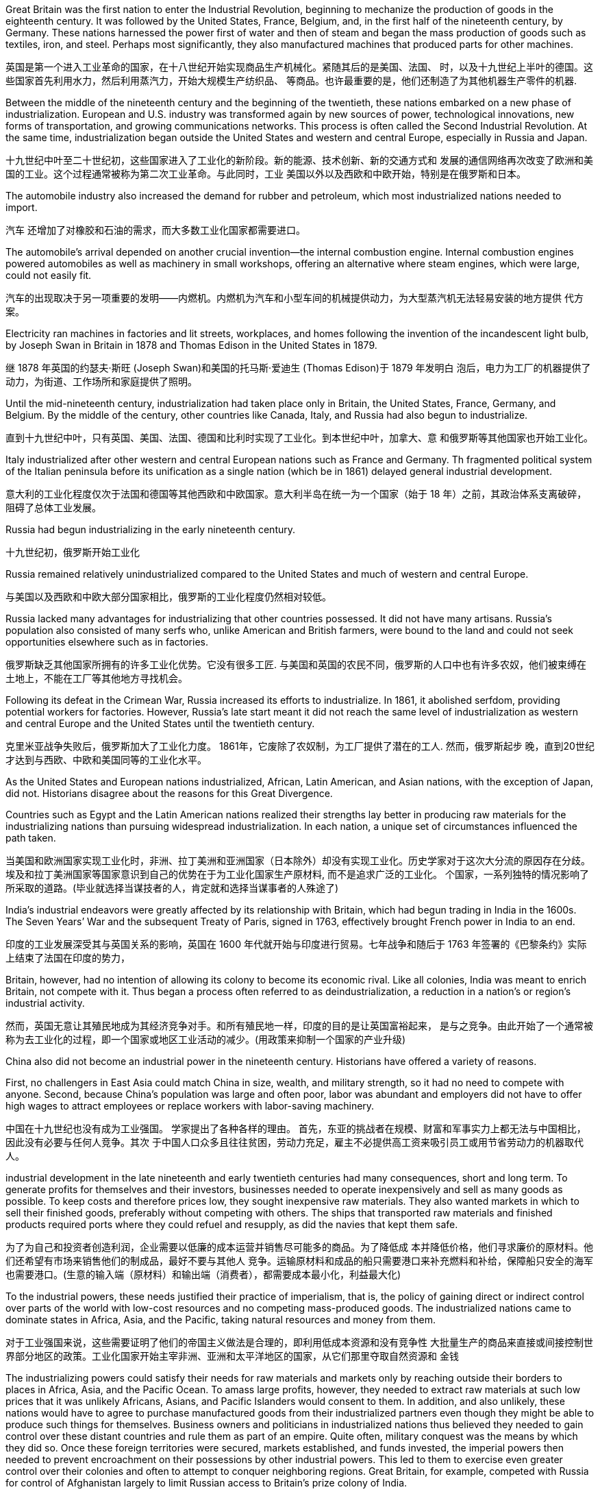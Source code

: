 


Great Britain was the first nation to enter the Industrial Revolution, beginning to mechanize the production of goods in the eighteenth century. It was followed by the United States, France, Belgium, and, in the first half of the nineteenth century, by Germany. These nations harnessed the power first of water and then of steam and began the mass production of goods such as textiles, iron, and steel. Perhaps most significantly, they also manufactured machines that produced parts for other machines.

英国是第一个进入工业革命的国家，在十八世纪开始实现商品生产机械化。紧随其后的是美国、法国、 时，以及十九世纪上半叶的德国。这些国家首先利用水力，然后利用蒸汽力，开始大规模生产纺织品、 等商品。也许最重要的是，他们还制造了为其他机器生产零件的机器.

Between the middle of the nineteenth century and the beginning of the twentieth, these nations embarked on a new phase of industrialization. European and U.S. industry was transformed again by new sources of power, technological innovations, new forms of transportation, and growing communications networks. This process is often called the Second Industrial Revolution. At the same time, industrialization began outside the United States and western and central Europe, especially in Russia and Japan.

十九世纪中叶至二十世纪初，这些国家进入了工业化的新阶段。新的能源、技术创新、新的交通方式和 发展的通信网络再次改变了欧洲和美国的工业。这个过程通常被称为第二次工业革命。与此同时，工业 美国以外以及西欧和中欧开始，特别是在俄罗斯和日本。

The automobile industry also increased the demand for rubber and petroleum, which most industrialized nations needed to import.

汽车 还增加了对橡胶和石油的需求，而大多数工业化国家都需要进口。

The automobile’s arrival depended on another crucial invention—the internal combustion engine. Internal combustion engines powered automobiles as well as machinery in small workshops, offering an alternative where steam engines, which were large, could not easily fit.

汽车的出现取决于另一项重要的发明——内燃机。内燃机为汽车和小型车间的机械提供动力，为大型蒸汽机无法轻易安装的地方提供 代方案。

Electricity ran machines in factories and lit streets, workplaces, and homes following the invention of the incandescent light bulb, by Joseph Swan in Britain in 1878 and Thomas Edison in the United States in 1879.

继 1878 年英国的约瑟夫·斯旺 (Joseph Swan)和美国的托马斯·爱迪生 (Thomas Edison)于 1879 年发明白 泡后，电力为工厂的机器提供了动力，为街道、工作场所和家庭提供了照明。

Until the mid-nineteenth century, industrialization had taken place only in Britain, the United States, France, Germany, and Belgium. By the middle of the century, other countries like Canada, Italy, and Russia had also begun to industrialize.

直到十九世纪中叶，只有英国、美国、法国、德国和比利时实现了工业化。到本世纪中叶，加拿大、意 和俄罗斯等其他国家也开始工业化。

Italy industrialized after other western and central European nations such as France and Germany. Th fragmented political system of the Italian peninsula before its unification as a single nation (which be in 1861) delayed general industrial development.

意大利的工业化程度仅次于法国和德国等其他西欧和中欧国家。意大利半岛在统一为一个国家（始于 18 年）之前，其政治体系支离破碎，阻碍了总体工业发展。

Russia had begun industrializing in the early nineteenth century.

十九世纪初，俄罗斯开始工业化

Russia remained relatively unindustrialized compared to the United States and much of western and central Europe.

与美国以及西欧和中欧大部分国家相比，俄罗斯的工业化程度仍然相对较低。

Russia lacked many advantages for industrializing that other countries possessed. It did not have many artisans. Russia’s population also consisted of many serfs who, unlike American and British farmers, were bound to the land and could not seek opportunities elsewhere such as in factories.

俄罗斯缺乏其他国家所拥有的许多工业化优势。它没有很多工匠. 与美国和英国的农民不同，俄罗斯的人口中也有许多农奴，他们被束缚在土地上，不能在工厂等其他地方寻找机会。

Following its defeat in the Crimean War, Russia increased its efforts to industrialize. In 1861, it abolished serfdom, providing potential workers for factories. However, Russia’s late start meant it did not reach the same level of industrialization as western and central Europe and the United States until the twentieth century.

克里米亚战争失败后，俄罗斯加大了工业化力度。 1861年，它废除了农奴制，为工厂提供了潜在的工人. 然而，俄罗斯起步 晚，直到20世纪才达到与西欧、中欧和美国同等的工业化水平。

As the United States and European nations industrialized, African, Latin American, and Asian nations, with the exception of Japan, did not. Historians disagree about the reasons for this Great Divergence.

Countries such as Egypt and the Latin American nations realized their strengths lay better in producing raw materials for the industrializing nations than pursuing widespread industrialization. In each nation, a unique set of circumstances influenced the path taken.

当美国和欧洲国家实现工业化时，非洲、拉丁美洲和亚洲国家（日本除外）却没有实现工业化。历史学家对于这次大分流的原因存在分歧。埃及和拉丁美洲国家等国家意识到自己的优势在于为工业化国家生产原材料, 而不是追求广泛的工业化。 个国家，一系列独特的情况影响了所采取的道路。(毕业就选择当谋技者的人，肯定就和选择当谋事者的人殊途了)

India’s industrial endeavors were greatly affected by its relationship with Britain, which had begun trading in India in the 1600s. The Seven Years’ War and the subsequent Treaty of Paris, signed in 1763, effectively brought French power in India to an end.

印度的工业发展深受其与英国关系的影响，英国在 1600 年代就开始与印度进行贸易。七年战争和随后于 1763 年签署的《巴黎条约》实际上结束了法国在印度的势力，

Britain, however, had no intention of allowing its colony to become its economic rival. Like all colonies, India was meant to enrich Britain, not compete with it. Thus began a process often referred to as deindustrialization, a reduction in a nation’s or region’s industrial activity.

然而，英国无意让其殖民地成为其经济竞争对手。和所有殖民地一样，印度的目的是让英国富裕起来， 是与之竞争。由此开始了一个通常被称为去工业化的过程，即一个国家或地区工业活动的减少。(用政策来抑制一个国家的产业升级)

China also did not become an industrial power in the nineteenth century. Historians have offered a variety of reasons.

First, no challengers in East Asia could match China in size, wealth, and military strength, so it had no need to compete with anyone. Second, because China’s population was large and often poor, labor was abundant and employers did not have to offer high wages to attract employees or replace workers with labor-saving machinery.

中国在十九世纪也没有成为工业强国。 学家提出了各种各样的理由。 首先，东亚的挑战者在规模、财富和军事实力上都无法与中国相比，因此没有必要与任何人竞争。其次 于中国人口众多且往往贫困，劳动力充足，雇主不必提供高工资来吸引员工或用节省劳动力的机器取代 人。

industrial development in the late nineteenth and early twentieth centuries had many consequences, short and long term. To generate profits for themselves and their investors, businesses needed to operate inexpensively and sell as many goods as possible. To keep costs and therefore prices low, they sought inexpensive raw materials. They also wanted markets in which to sell their finished goods, preferably without competing with others. The ships that transported raw materials and finished products required ports where they could refuel and resupply, as did the navies that kept them safe.

为了为自己和投资者创造利润，企业需要以低廉的成本运营并销售尽可能多的商品。为了降低成 本并降低价格，他们寻求廉价的原材料。他们还希望有市场来销售他们的制成品，最好不要与其他人 竞争。运输原材料和成品的船只需要港口来补充燃料和补给，保障船只安全的海军也需要港口。(生意的输入端（原材料）和输出端（消费者），都需要成本最小化，利益最大化)

To the industrial powers, these needs justified their practice of imperialism, that is, the policy of gaining direct or indirect control over parts of the world with low-cost resources and no competing mass-produced goods. The industrialized nations came to dominate states in Africa, Asia, and the Pacific, taking natural resources and money from them.

对于工业强国来说，这些需要证明了他们的帝国主义做法是合理的，即利用低成本资源和没有竞争性 大批量生产的商品来直接或间接控制世界部分地区的政策。工业化国家开始主宰非洲、亚洲和太平洋地区的国家，从它们那里夺取自然资源和 金钱

The industrializing powers could satisfy their needs for raw materials and markets only by reaching outside their borders to places in Africa, Asia, and the Pacific Ocean. To amass large profits, however, they needed to extract raw materials at such low prices that it was unlikely Africans, Asians, and Pacific Islanders would consent to them. In addition, and also unlikely, these nations would have to agree to purchase manufactured goods from their industrialized partners even though they might be able to produce such things for themselves. Business owners and politicians in industrialized nations thus believed they needed to gain control over these distant countries and rule them as part of an empire. Quite often, military conquest was the means by which they did so. Once these foreign territories were secured, markets established, and funds invested, the imperial powers then needed to prevent encroachment on their possessions by other industrial powers. This led to them to exercise even greater control over their colonies and often to attempt to conquer neighboring regions. Great Britain, for example, competed with Russia for control of Afghanistan largely to limit Russian access to Britain’s prize colony of India.

工业化强国只有走出国门，进入非洲、亚洲和太平洋地区，才能满足对原材料和市场的需求。然而， 为了积累巨额利润，他们需要以极低的价格开采原材料，以至于非洲、亚洲和太平洋岛民不太可能同 意他们的做法。此外，也是不太可能的，这些国家必须同意从其工业化伙伴那里购买制成品，即使它 们可能能够为自己生产此类产品。因此，工业化国家的企业主和政治家认为，他们需要控制这些遥远 的国家，并将它们作为帝国的一部分进行统治。很多时候，军事征服是他们这样做的手段。一旦这些 外国领土获得安全、市场建立、资金投入，帝国列强就需要防止其他工业强国对其财产的侵犯。这导 致他们对殖民地实行更大的控制，并经常试图征服邻近地区。例如，英国与俄罗斯争夺对阿富汗的控 制权，主要是为了限制俄罗斯进入英国的殖民地印度。

The new colonies were quite different from those that European powers had established in the sixteenth and seventeenth centuries. It was not generally expected that large numbers of Europeans would relocate to Africa or Asia and make permanent homes there, and the colonies were not intended to have quite the same relationship to the home country that earlier “settler colonies” had had. The U.S. treatment of the Philippines and Filipinos was fundamentally different from what North American colonists had experienced from Great Britain, for example. The industrial nations intended to exploit the resources and people of the colonies they established, not settle them.

这些新殖民地与欧洲列强在十六、十七世纪建立的殖民地有很大不同。人们普遍预计，大量欧洲人不 会迁移到非洲或亚洲并在那里永久定居，殖民地也无意与母国建立与早期“定居者殖民地”完全相同的关 系。例如，美国对待菲律宾和菲律宾人的方式与北美殖民者在英国所经历的方式根本不同。工业国家 的目的是开发他们所建立的殖民地的资源和人民，而不是定居在那里。(更加功利化，工具化殖民地)

There were some exceptions. The North African colony of Algeria, which France had taken control of in 1830, was incorporated as part of France in 1848. Many French people and other Europeans immigrated to the coastal regions of Algeria and Tunisia with government encouragement in the nineteenth century. Many Europeans also settled in the British and Dutch colonies in southern Africa. However, this was not the imperial norm.

但也有一些例外。法国于 1830 年控制的北非殖民地阿尔及利亚，于 1848 年并入法国的一部分。十九 世纪，在政府的鼓励下，许多法国人和其他欧洲人移民到阿尔及利亚和突尼斯沿海地区。许多欧洲人 还定居在南部非洲的英国和荷兰殖民地。然而，这并不是帝国的常态。

Malaria was also a significant problem in Britain’s colony of India. It was exacerbated by schemes to dig irrigation canals and clear land for railroads, creating more areas for water to collect in breeding grounds for the mosquitoes that carried the disease. Quinine, which comes from the bark of the cinchona tree, had been used to treat malaria for years, and in the 1840s the British discovered that taking it before exposure could prevent people from ever contracting the disease. Cinchona trees grew only in the Andes, however, and there were not enough to meet the European demand. Attempts to plant cinchona trees elsewhere often failed, but by the 1870s the Dutch were successfully growing them in their colony of Indonesia and producing additional quinine.

疟疾也是英国殖民地印度的一个严重问题。挖掘灌溉渠和清理土地修建铁路的计划加剧了这种情况， 为携带这种疾病的蚊子的繁殖地创造了更多的积水区域。奎宁来自金鸡纳树的树皮，多年来一直被用 来治疗疟疾，1840 年代英国人发现在接触疟疾之前服用奎宁可以防止人们感染这种疾病。然而，金鸡 纳树只生长在安第斯山脉，不足以满足欧洲的需求。在其他地方种植金鸡纳树的尝试常常失败，但到 了 1870 年代，荷兰人在印度尼西亚殖民地成功种植了金鸡纳树，并生产了更多的奎宁

Besides disease, difficult terrain and dense brush also made European exploratory and military missions difficult. Following rivers inland was the easiest means of travel. However, most rivers were too shallow for sailing ships.

除了疾病之外，崎岖的地形和茂密的灌木丛也给欧洲的探索和军事任务带来了困难。沿着内陆河流行 驶是最简单的旅行方式。然而，大多数河流水位太浅，无法航行

In the later nineteenth century, the industrialized nations regarded their colonies as necessary sources of wealth and strength. Some, like Britain and France, had already established colonies a century or more before. Now they focused on tightening their control over these and acquiring more. The United States, Germany, and Japan lacked overseas colonies and now sought to acquire them.

十九世纪后期，工业化国家将其殖民地视为财富和力量的必要来源。英国和法国等一些国家在一个世 纪或更早之前就已经建立了殖民地。现在他们专注于加强对这些的控制并获取更多。美国、德国和日 本缺乏海外殖民地，现在正寻求获得它们。

Africa 非洲

At the beginning of the Second Industrial Revolution, Europeans controlled about 10 percent of the African continent. By the end of the century, they controlled 90 percent, with the largest portions ruled by Britain, France, Belgium, and Germany. Portugal and Spain still claimed colonies acquired in the fourteenth and fifteenth centuries.

第二次工 业革命初期，欧洲人控制了非洲大陆约10%的土地。到本世纪末，他们控制了90%的非洲，其中最大的部分由英国、法国、比利时和德国统治。 葡萄牙和西班牙仍然声称拥有在十四和十五世纪获得的殖民地

image:/img/0047.jpg[,100%]

The “Scramble for Africa” reached its height during the Berlin Conference of 1884–1885 when, without input from Africans, European nations simply allotted different parts of the continent to one another. Some agreements were formal recognitions of existing colonies and territories, while others recognized new claims. Colonization continued throughout the 1880s–1910s.

“争夺非洲”在1884 年至 1885 年柏林会议期间达到顶峰，当时欧洲国家在 没有非洲人参与的情况下，简单地将非洲大陆的不同部分分配给彼此。一些协议是对现有殖民地和领 土的正式承认，而另一些协议则承认新的主张。殖民化在 1880 年代至 1910 年代持续进行。

France 法国

France had been reluctant to claim colonies in Africa. It controlled the island of Gorée off the coast of Senegal and had a few trading posts in the interior. Beyond expanding into the interior of Senegal in the 1850s, however, it did little until the end of the nineteenth century, when the European powers met at the 1878 Congress of Berlin to decide the fate of the defeated Ottoman Empire’s possessions in North Africa. France received Tunisia.

法国一直不愿在非洲宣称拥有殖民地。它控制着塞内加尔海岸附近的戈雷岛，并在内陆拥有一些贸易 站。然而，除了在 1850 年代向塞内加尔内陆扩张之外，它几乎没有采取任何行动，直到 19 世纪末， 欧洲列强在1878 年柏林会议上召开会议，决定战败的奥斯曼帝国在北非领地的命运。法国接收了突尼 斯。

Tunisia had borrowed heavily from European powers to fund development and modernize its army. When it declared bankruptcy in 1869, Britain, France, and Italy established a commission to manage its finances and ensure repayment. At the Congress of Berlin, Italy hoped to gain Tunisia since a number of its citizens now lived there. Britain, however, did not wish Italy to control both sides of the Strait of Sicily, endangering British access to the eastern Mediterranean, but it did want French support for its claims to the Mediterranean island of Cyprus. Germany wished France to focus on North Africa rather than continental Europe, where Germany hoped to increase its own influence. Thus, France was given Tunisia, and Italy received the city of Tripoli in Libya instead.

突尼斯从欧洲大国借了大量资金来资助其军队的发展和现代化。 1869年该公司宣布破产后，英国、法 国和意大利成立了一个委员会来管理其财务并确保还款。在柏林会议上，意大利希望获得突尼斯，因 为现在有一些突尼斯公民居住在那里。然而，英国不希望意大利控制西西里海峡两岸，从而危及英国 进入东地中海的通道，但它确实希望法国支持其对地中海塞浦路斯岛的主权主张。德国希望法国将重 点放在北非而不是欧洲大陆，德国希望在欧洲大陆增加自己的影响力。因此，法国获得了突尼斯，而 意大利则获得了利比亚的黎波里市。

From 1880 to 1900 many parts of West Africa came under French cont.

从 1880 年到 1900 年，西非的许多地区都处于法国的控制之下

Great Britain 大不列颠

South Africa was Britain’s first toehold on the continent. In 1806, Britain took formal control over the Dutch Cape Colony, established by Dutch traders in the seventeenth century.

南非是英国在非洲大陆的第一个立足点。 1806 年，英国正式控制了 17 世纪荷兰商人建立的荷兰开普 殖民地。

Britain’s second area of interest in Africa was Egypt, an excellent source of cotton for its textile mills. The possibility of building a canal across the Isthmus of Suez, which divided Asia from Africa, had intrigued Europeans since the fifteenth century. Linking the Mediterranean and Red Seas would allow ships to reach the Indian and Pacific Oceans without sailing around the tip of Africa, greatly easing trade with South and East Asia. Construction began in 1859, and the Suez Canal opened to shipping in 1869.

英国在非洲感兴趣的第二个领域是埃及，该国纺织厂的棉花资源极好。自十五世纪以来，在将亚洲与 非洲分开的苏伊士地峡修建一条运河的可能性一直引起欧洲人的兴趣。连接地中海和红海将使船只无 需绕行非洲一角即可到达印度洋和太平洋，从而大大简化与南亚和东亚的贸易。1859年开始修建，1869年苏伊士运河通航.

Britain had initially opposed the canal. It threatened British domination over the main water route to Asia, which passed the British Cape Colony, and it made its prized colony of India more accessible —and more vulnerable. Britain’s attitude changed, however, when Ismail Pasha, who became khedive or viceroy of Egypt and Sudan following the death of his uncle Sa’id Pasha in 1863, found himself deeply in debt to European creditors, which made it possible for European interests to manipulate him. For example, he was forced to establish a dual court system in which accused Europeans were tried by European judges, not Egyptian ones. In 1875, unable to pay his debts, Ismail Pasha sold Egypt’s shares in the Suez Canal to Britain. He was also forced to allow British and French officials to manage Egypt’s financial affairs.

英国最初反对修建运河。它威胁到英国对通往亚洲的主要水路的统治，这条水路经过英属开普殖民地，它使英国珍贵的殖民地印度更容易接近，也更容易受到攻击。然而，当伊斯梅尔帕夏(Ismail Pasha)成为埃及和苏丹的总督时，英国的态度发生了变化，他发现自己深陷欧洲债权人的债务，这使得欧洲利益集团有可能操纵他。例如，他被迫建立了一个双重法庭系统，被指控的欧洲人由欧洲法官审判，而不是埃及法官。1875年，由于无力偿还债务，伊斯梅尔帕夏将埃及在苏伊士运河的股份卖给了英国。他还被迫允许英国和法国官员管理埃及的金融事务。

Germany 德国 Germany came late to the scramble for colonies, delayed by a number of factors. Until 1871, it consisted of a variety of German-speaking states and kingdoms in northern and central Europe, none wealthy or powerful enough to establish colonies. Once unified as a country in 1871, it still did not possess the ocean-going navy needed to trade with and defend colonies, and its first chancellor, Otto von Bismarck, in office from 1871 until 1890, initially had no interest in an overseas empire. But by the 1880s he had changed his mind. In Africa, Germany staked its claim to regions scattered across the continent that had not already been colonized by France and England.

由于多种因素的影响，德国在争夺殖民地方面姗姗来迟。 1871 年之前，它由北欧和中欧的多个德语国 家和王国组成，但没有一个富裕或强大到足以建立殖民地。 1871年统一为一个国家后，它仍然不具备 与殖民地进行贸易和保卫殖民地所需的远洋海军，而且其第一任总理奥托·冯·俾斯麦（1871年至1890 年在位）最初对海外帝国没有兴趣。但到了 1880 年代，他改变了主意。在非洲，德国对分散在非洲大陆上尚未被法国和英国殖民的地区提出了主权 要求.

Italy 意大利

Italy was the last European power to establish colonies in Africa. In 1884, an Italian shipping company bought Assab Bay, a port city on the Red Sea, from a local sultan. In 1886, Italy took control of the Egyptian Red Sea port of Massawa at Britain’s urging to prevent France from acquiring more territory in the region.

意大利是最后一个在非洲建立殖民地的欧洲强国。 1884年，一家意大利航运公司从当地苏丹手中购买 了红海港口城市阿萨布湾。 1886年，在英国的敦促下，意大利控制了埃及红海港口马萨瓦，以阻止法 国在该地区获得更多领土。

Italy grasped the parts of Africa that lay unclaimed by other European powers.

意大利占领了其他欧洲列强无人认领的非洲部分地 区。

Despite Britain’s expansion into Africa, India remained its most important overseas territory. India had been a possession of the British East India Company, which directly ruled approximately half of India. In 1857, however, Muslim and Hindu soldiers in the company’s employ, known as sepoys, rose in revolt. In 1858, following the British army’s suppression of the revolt, Parliament disbanded the British East India Company and took control of the territory it had ruled. Local rulers whose authority the East India Company acknowledged and who had remained loyal were left in nominal control of their kingdoms, but in reality, they became subservient to Britain. Queen Victoria was officially proclaimed empress of India in 1876, and the last Mughal emperor, who had not been active in the revolt, was sent into exile. This transfer of power began the period of direct British rule called the British Raj.

尽管英国向非洲扩张，印度仍然是其最重要的海外领土。印度曾是英国东印度公司的属地，该公司直 接统治着大约一半的印度。然而，1857 年，该公司雇佣的穆斯林和印度教士兵（称为“土兵” ）发动叛 乱。 1858年，英国军队镇压叛乱后，议会解散了英国东印度公司，并控制了其统治的领土。东印度公 司承认其权威并保持忠诚的当地统治者名义上控制着自己的王国，但实际上，他们屈服于英国。 1876 年，维多利亚女王被正式封为印度女皇，而未积极参与叛乱的莫卧儿末代皇帝则被流放。这次权力转 移开始了英国直接统治的时期，称为“英属统治” 。

British attempts to gain control over regions of Asia beyond India and Hong Kong were often frustrated by Russia, which also sought to expand its influence there. The ongoing struggle between the two was called The Great Game. From the 1850s through the 1870s, Russia gained control of kingdoms occupied by Turkic-speaking peoples in central Asia and incorporated them into its empire as a region called Turkestan. Britain feared Russia would try to absorb India as well. To protect its prized possession, Britain sought to use the Emirate of Afghanistan as a buffer zone. When Russia gained control of much of what is now Turkmenistan in 1881, the two European nations jointly established the boundary line between an independent Afghanistan and Russian territory, ending a serious conflict between the two powers.

英国试图控制印度和香港以外的亚洲地区的努力常常遭到俄罗斯的挫败，俄罗斯也试图扩大其在该地 区的影响力。两人之间持续不断的斗争被称为“伟大的博弈” 。从 1850 年代到 1870 年代，俄罗斯控制 了中亚突厥语民族占领的王国，并将其纳入其帝国，称为突厥斯坦地区. 英国担心俄罗斯也会试图吞并印度。为了保 护其珍贵的财产，英国寻求利用阿富汗酋长国作为缓冲区。1881年，当俄罗斯控制 了现在的土库曼斯坦的大部分地区时，这两个欧洲国家共同划定了独立的阿富汗和俄罗斯领土之间的 边界线，结束了两国之间的严重冲突。

Lacking many of the raw materials necessary for industrialization, Japan, like other industrialized nations, began to seek them abroad. It first took control of the Ryukyu Islands and also claimed the Kurile Islands and Sakhalin Island. Russia, however, also laid claim to these territories, and for a while the two nations shared Sakhalin Island. In 1875, Japan relinquished its claims to the island in exchange for complete control over the Kurile Islands.

由于缺乏工业化所需的许多原材料，日本像其他工业化国家一样，开始 向国外寻求原材料。它首先控制了琉球群岛，并声称对千岛群岛和库页岛拥有主权。然 而，俄罗斯也声称对这些领土拥有主权，两国一度共享库页岛。 1875年，日本放弃对该岛的主权要 求，以换取对千岛群岛的完全控制。

Japan’s Empire. Unlike many European nations, Japan sought colonies closer to home, including the Ryukyu, Kurile, and Sakhalin Islands.

日本帝国。与许多欧洲国家不同，日本寻求离本土更近的殖民地，包括琉球群岛、千岛群岛和萨哈林群岛。

image:/img/0048.jpg[,100%]

Japan’s most desired prize was Korea. In 1873, Korea’s King Gojong began to consider opening the nation to the outside world. Anxious to gain an advantage, in 1876 Japan sent a gunboat to force Korea to sign the Japan-Korea Treaty of Amity (Ganghwa Treaty) before it could make commercial treaties with other nations. Among other provisions, the treaty allowed the Japanese to establish trading ports in addition to the one to which they already had access. It also let Japanese merchants live and work in Korea while subject only to Japanese law. In addition, Korea was declared to no longer be a tributary state of China.

日本最想要的战利品是朝鲜. 1873 年，韩国高宗国王开始考虑对外开放。由于急于获得优势，日本于 1876 年派 出一艘炮舰迫使韩国签署《日韩友好条约》 （《江华条约》），然后才可以与其他国家签订商业条 约。除其他条款外，该条约还允许日本在已有的贸易港口之外建立贸易港口。它还允许日本商人在韩 国生活和工作，但仅受日本法律的约束。此外，朝鲜宣布不再是中国的附属国

China did not wish to relinquish its control so easily, and a series of uprisings and mutinies in Korea in the 1880s gave it the opportunity to reassert its authority. In 1885, however, both Japan and China agreed to withdraw military forces from the peninsula in 1885. Although this temporarily prevented armed conflict between Japan and China, hostilities between the two soon commenced. In 1894, the pro-Japanese Korean leader Kim Ok-Kyun was murdered in Shanghai, and an outraged Japan awaited an opportunity to confront the Chinese. That same year, the Donghak Rebellion swept Korea as disgruntled peasants demanded social reforms, giving China an excuse to dispatch a military force to Korea in violation of its agreement with Japan. Japan in turn sent troops to confront the Chinese, and the First Sino-Japanese War began.

中国不想轻易放弃控制权，1880年代朝鲜发生的一系列起义和兵变给了它重新确立权威的机会。然 而，日本和中国在1885年同意从半岛撤军。虽然这暂时阻止了日本和中国之间的武装冲突，但两国之 间的敌对行动很快就开始了。 1894年，亲日的韩国领导人金玉均在上海被谋杀，愤怒的日本等待着与 中国对抗的机会。同年，东学起义席卷韩国，不满的农民要求社会改革，这给中国提供了借口，违反 与日本的协议向朝鲜派遣军队。日本随后出兵与中国对抗，甲午战争爆发。

Humiliated, China signed the Treaty of Shimonoseki in 1895, which recognized Korea’s independence and conceded to Japan territory on the Liaodong Peninsula in Manchuria as well as Taiwan and the Penghu Islands. Japan had now acquired an empire. Japan quickly realized, however, that it would have to defend its gains from its old rival Russia. In 1896, Koreans, angered by the assassination of their pro-Chinese queen by Japanese agents, overthrew the pro-Japanese government then in power. As Japanese influence waned, Russian influence grew.

屈辱的中国于 1895年签署了《马关条约》 ，承认朝鲜独立，并将满洲辽东半岛、台湾和澎湖列岛的领土割让给日 本。日本现在已经获得了一个帝国。然而，日本很快意识到，它必须捍卫其从老对手俄罗斯手中获得 的利益。 1896年，韩国人对日本特工刺杀亲中国女王感到愤怒，推翻了当时掌权的亲日政府。随着日 本影响力的减弱，俄罗斯影响力的增强.

Russia also began to encroach upon Japanese territory in Manchuria. Russia’s one Pacific port, Vladivostok, was often frozen over. Seeking a harbor that was ice-free year-round, Russia leased land from China on the Liaodong Peninsula in 1897 and built a new port, Port Arthur. A wary Japan offered Russia free rein on the Liaodong Peninsula in exchange for Japan’s retaining control over Korea. When Russia refused to compromise, Japan attacked the Russian fleet at Port Arthur in the winter of 1904, beginning the Russo-Japanese War. Once again, Japan emerged victorious over a much larger nation. The Treaty of Portsmouth, signed in September 1905, acknowledged Japan’s right to Korea and awarded Japan control of southern Manchuria. Japan formally annexed Korea in 1910.

俄罗斯也开始侵占日本在满洲的领土。俄罗斯的太平洋港口之一符拉迪沃斯托克经常被冰冻。为了寻 求一个常年不冻的港口，俄罗斯于1897年从中国租用了辽东半岛的土地，建造了一个新的港口——旅 顺港。警惕的日本向俄罗斯提供了对辽东半岛的自由支配权，以换取日本保留对朝鲜的控制。当俄罗 斯拒绝妥协时，日本于 1904 年冬天袭击了旅顺港的俄罗斯舰队，日俄战争爆发。日本再次战胜了一个 更大的国家。 1905 年 9 月签署的《朴茨茅斯条约》承认日本对朝鲜的权利，并授予日本对满洲南部的 控制权。日本于1910年正式吞并朝鲜。

As Japan, Russia, and Britain competed for control of Asia, France largely refrained. Its principal interest on the continent of Asia was Indochina (now Vietnam, Laos, and Cambodia).

当日本、俄罗斯和英国争夺亚洲控制权时，法国基本上没有采取行动。它在亚洲大陆的主要利益是印 度支那（现在的越南、老挝和柬埔寨）。

Defeat in the Opium Wars of 1839 and 1856 had weakened it, and the peace treaties concluding the Second Opium War had forced it to open additional ports and allow British, French, Russian, and U.S. citizens to travel freely and enjoy the right of extraterritoriality, meaning that while in China they were subject only to the laws of their own countries. China was also forced to allow the practice of Christianity.

第二次鸦片战争结束的和平条约迫使它(中国)开放更多的港口，允许英国、法 国、俄罗斯和美国公民自由通行并享有治外法权，这意味着在中国他们只受本国法律的约束。中国也 被迫允许信仰基督教。

Following China’s defeat in 1895, European nations and the United States pushed for even more advantages. France gained control over the provinces of Guizhou, Guangxi, and Yunnan. Britain extended its influence along the Yangtze River Valley. Germany was given control of the Yellow River Valley to the north as well as the Shandong Peninsula and Jiaozhou Bay. Soon nearly all the industrialized nations had been granted concessions, enclaves within port cities such as Tianjin and Shanghai, where they exercised the rights of extraterritoriality.

1895年中国战败后，欧洲国家和美国进一步谋取更多优势。法国控制了贵州、广西和云南省。英国的 影响力扩展到长江流域。德国控制了北部的黄河流域以及山东半岛和胶州湾。很快，几乎所有工业化 国家都获得了天津和上海等港口城市内的租界和飞地，在那里他们行使治外法权。

In 1900, several of these nations signed a treaty with the Chinese government at the urging of John Hay, the U.S. secretary of state. The treaty established an Open Door policy in which China agreed to trade with all countries on the same terms. In this way, none of the industrialized powers could gain an advantage over the others. In exchange, they promised not to annex any of China’s territory.

1900年， ·海的敦促下，其中几个国家与中国政府签署了一项条约。该条约确立了门 户开放政策，中国同意以同等条件与所有国家进行贸易。这样一来，任何一个工业化国家都无法比其 他国家获得优势。作为交换，他们承诺不吞并任何中国领土。

The Pacific 太平洋

Colonization of the Pacific by Europeans had begun as early as the sixteenth century when Spain claimed the Philippines. Over the course of the eighteenth through the early nineteenth centuries, France and Britain had also laid claim to the islands of the Pacific. Britain established a colony in Australia in 1788 and colonized New Zealand in 1840. France made Tahiti a protectorate in 1842. In the second half of the nineteenth century, those islands that did not already belong to a great power were quickly absorbed into larger colonial empires.

早在十六世纪西班牙宣称拥有菲律宾主权时，欧洲人就开始了对太平洋的殖民活动。从十八世纪到十 九世纪初，法国和英国也对太平洋岛屿提出了主权要求。英国于1788年在澳大利亚建立殖民地，并于 1840年对新西兰进行殖民统治。法国于1842年将塔希提岛设为保护国。在19世纪下半叶，那些原本不 属于大国的岛屿很快被更大的殖民帝国吞并。

In some cases, competing powers agreed to share possession of large islands or island chains. For example, in 1899, Germany, Britain, and the United States formally agreed to divide the Samoan islands between Germany, which took control of those now known as Samoa, and the United States, which received those now called American Samoa. In exchange for Britain’s forfeiting any claim to the islands, Germany gave it control of some of the territory it had settled in the North Solomon Islands and made concessions regarding its holdings in Africa.

在某些情况下，竞争大国同意分享大岛屿或岛链的所有权。例如，1899年，德国、英国和美国正式同 意将萨摩亚群岛划分给德国和美国，德国控制了现在称为萨摩亚的岛屿，而美国则接收了现在称为美 属萨摩亚的岛屿。作为英国放弃对这些岛屿的任何主权要求的交换条件，德国给予其在北所罗门群岛 定居的部分领土的控制权，并就其在非洲的领土做出让步。

The United States was particularly active in the Pacific. Unlike the other industrial powers, it had not attempted to claim any parts of Africa or Asia beyond some trading concessions in China. Throughout the later nineteenth century, it was developing the land and exploiting the resources within its North American borders. It pushed steadily westward from the Atlantic Ocean to the Pacific, acquiring territory by purchase, treaty, or conquest from France, Britain, and Mexico on the way. To clear the land for use by farmers, ranchers, miners, and timber companies, by the end of the century the federal government had confined the Indigenous peoples to reservations. In 1867, it purchased the Russian colony of Alaska. By the 1890s, it had settled all its vast territory and began to look abroad. The United States wanted access to the wealth of China as well as land to grow sugarcane, one of the food commodities it could not produce in a quantity to suit its needs.

美国在太平洋地区尤其活跃。与其他工业强国不同的是，除了中国的一些贸易让步之外，它并没有试 图对非洲或亚洲的任何地区提出主权要求。在整个十九世纪后期，它一直在北美境内开发土地并开采 资源。它从大西洋稳步向西推进到太平洋，途中通过购买、条约或征服从法国、英国和墨西哥获得领 土。为了清理土地供农民、牧场主、矿工和木材公司使用，联邦政府在本世纪末将原住民限制在保留 地。 1867年，它购买了俄罗斯殖民地阿拉斯加。到了1890年代，它已经在其广阔的领土上定居下来， 并开始放眼海外。美国希望获得中国的财富以及种植甘蔗的土地，甘蔗是美国无法生产满足其需求的 粮食商品之一。

The United States’ first significant move to acquire territory for an empire beyond the North American mainland was to take control of Hawaii. Although it had annexed a number of minor islands in the Pacific, including Baker Island, Howland Island, and Midway Atoll, it had done so only with the intent of collecting guano for fertilizer and did not develop or settle them.

美国为建立北美大陆以外的帝国而采取的第一个重大举措是控制夏威夷。尽管它吞并了太平洋上的一 些小岛，包括贝克岛、豪兰岛和中途岛环礁，但它这样做的目的只是为了收集鸟粪作为肥料，而不是 开发或定居这些岛屿。

In 1898, the United States annexed Hawaii.

1898年，美国吞并夏威夷。

In December 1898, Spain recognized Cuba’s independence, ceded Guam and Puerto Rico to the United States, and allowed the United States to purchase the Philippines.

(美西战争后,) 1898年12月，西班牙承认古巴独立，将关岛和波多黎各 割让给美国，并允许美国购买菲律宾。

The Philippines’ proximity to China attracted those who sought to trade with the latter. Many feared Japan or a European power like Germany would seize control of the islands if the United States did not stake its claim to them. Indeed, Germany attempted to establish a base in the Philippines only a few weeks after the Spanish forces surrendered.

菲律宾毗邻中国，吸引了那些 寻求与中国进行贸易的人。许多人担心，如果美国不表明对这些岛屿的主权，日本或德国等欧洲大国 就会夺取这些岛屿的控制权。事实上，西班牙军队投降后仅几周，德国就试图在菲律宾建立基地。

And just beyond the Philippines are China’s illimitable markets. We will not renounce our part in the mission of our race, trustee, under God, of the civilization of the world. And we will move forward to our work, not howling out regrets like slaves whipped to their burdens but with gratitude for a task worthy of our strength and thanksgiving to Almighty God that He has marked us as His chosen people, henceforth to lead in the regeneration of the world.

就在菲律宾以外，是中国无限的市场。我们不会放弃我们在种族使命中的角色——在上帝之下，作为世界文明的托管者。我们将向前迈进，迎接我们的任务，不是像被鞭打到负担前的奴隶那样哀嚎后悔，而是心怀感激，感谢这个与我们力量相称的任务，并感谢全能的上帝，他将我们标记为他所选的人民，从此领导世界的复兴。

This island empire is the last land left in all the oceans. If it should prove a mistake to abandon it, the blunder once made would be irretrievable. . . .

这个岛屿帝国是所有海洋中仅存的最后一块陆地。如果放弃是错误的，那么一旦犯下的 错误就无法挽回了。 。

More and more Europe will manufacture the most it needs, secure from its colonies the most it consumes. Where shall we turn for consumers of our surplus? China is our natural customer. . . . The Philippines give us a base at the door of all the East.

越来越多的欧洲将生产其所 需的大部分产品，并从其殖民地获得其消费的大部分产品。我们该去哪里寻找剩余的消 费者呢？中国是我们天然的客户。 。 。 。菲律宾给了我们一个 位于整个东方门口的基地。

The primary motivation of the imperial powers in acquiring colonies was economic. Even when they believed their intentions were benevolent and would improve the lives of Africans, Asians, and Pacific Islanders, their means were often cruel.

帝国列强获取殖民地的主要动机是经济性的。即使他们 相信自己的意图是仁慈的，并且会改善非洲人、亚洲人和太平洋岛民的生活，但他们的手段往往是残 酷的。

In 1899, the Boxers began their campaign to drive foreigners from China. Terrified foreigners streamed into Beijing seeking protection, but Cixi encouraged them to leave. Fearing for their lives, they barricaded themselves inside the embassies in the foreign quarter of Beijing. Cixi then proclaimed her allegiance to the Boxers and declared war on foreigners within China.

1899年，义和团开始了他们的驱逐外国 人出中国的运动. 惊恐万状的外国人涌入北京寻求保护，但慈禧鼓励 他们离开。由于担心自己的生命安全，他们把自己关在北京涉外区的使馆内。慈禧随后宣布效忠义和 团，并向中国境内的外国人宣战。

Swiftly Britain, France, Germany, the United States, Japan, Russia, Austria-Hungary, and Italy formed the Eight-Nation Alliance, and their troops raced to Beijing. After a siege of fifty-five days, the international force arrived and the Boxers were dispersed, killed, or captured. In September 1901, the Boxer Protocol was signed, officially ending the incident. China was forbidden to import weapons for two years, and foreign legations were given the right to keep troops of their own nation for their defense. China also awarded $330 million to the members of the Eight-Nation Alliance.

英、法、德、美、日、俄、奥匈、意等国迅速组成八国同盟，兵力奔赴北京。经过五十五天的围困后，国际部队抵达，义和团被驱散、杀害或俘虏。 1901年9 月，《庚子议 定书》签署，事件正式结束。中国被禁止在两年内进口武器，外国使馆有权保留本国军 队用于防卫。中国还向八国联盟成员提供了3.3亿美元的援助。

Politically: Repeated breach of pledges to give the natives a fair and reasonable share in the higher administration of their own country, which has much shaken confidence in the good faith of the British word. Political aspirations and the legitimate claim to have a reasonable voice in the legislation and the imposition and disbursement of taxes, met to a very slight degree, thus treating the natives of India not as British subjects, in whom representation is a birthright. Consequent on the above, an utter disregard of the feelings and views of the natives.

(印度对英国的看法: ) 政治上：一再违反让当地人在自己国家的高级管理中享有公平合理份额的承诺，这极大 地动摇了人们对英国话语诚信的信心。政治愿望和在立法以及征税和支付方面拥有合理 发言权的合法要求得到了非常轻微的满足，因此印度人不被视为英国臣民，而代表权是 英国人与生俱来的权利。综上所述，完全无视当地人的感受和观点。

The natives call the British system Sakar ki Churi, the knife of sugar. That is to say, there is no oppression, it is all smooth and sweet, but it is the knife, notwithstanding.

当地人将英国 的系统称为 Sakar ki Churi，即糖刀。也就是说，没有任何压迫感，一切都是顺滑而甜 蜜的，但尽管如此，那是刀。

shogunate 幕府 a Japanese system in which a military leader, the shogun, and an aristocratic military elite, the samurai, ruled in place of the emperor

日本的一种制度，由军事领袖幕府将军和贵族军事精英武士代替天皇进行统治

The Second Industrial Revolution began in the second half of the nineteenth century and lasted until the start of World War I.

第二次工业革命始于十九世纪下半叶，一直持续到第一次世界大战开始

Before the nineteenth century, life changed little from one era to the next. Generations of people worked on farms. If they did not live on isolated farms, they inhabited small villages and usually did not venture far from the place where they were born. They raised enough food to feed themselves and sold any surplus in market towns, using their earnings to buy only the handcrafted goods they could not make for themselves. Beautiful works of art were sculpted or painted, music composed, and poems written, but before the Industrial Revolution, most ordinary people never saw, heard, or read them. All that changed in the nineteenth century, as new forms of technology and new sources of power transformed the way people in industrialized nations lived.

十九世纪之前，生活从一个时代到下一个时代几乎没有什么变化。一代又一代的人们在农场劳作. 人们通常不会冒险远离他们的出生地。他们种植了足够的食物来养活自己，并在 集镇上出售剩余的食物，用他们的收入只购买他们自己无法制作的手工艺品。在伦敦和巴黎等世界 上为数不多的大城市，有科学发现，但对大多数人口影响甚微。美丽的艺术作品被雕刻或绘画，创作 音乐，写诗，但在工业革命之前，大多数普通人从未见过、听到或读过它们。十九世纪(工业革命使人们传统的那种生活和工作方式, 彻底改变了)，随着新技术 和新能源改变了工业化国家人们的生活方式，一切都发生了变化。

Some of the most profound changes brought by industrialization were those that affected the workplace, bringing new challenges while also transforming the nature of labor.

工业化带来的一些最深刻的变化影响了工作场所，带来了新的挑战，同时也改变了劳动的性质。

Perhaps the greatest change was the development of a new source of energy—electricity. Water power had earlier replaced animal power, and steam engines fueled by burning coal had driven the machinery of the late eighteenth and early nineteenth centuries.

With electric lights, the factory floor could be lit twenty-four hours a day, and workers could labor long into the night in all seasons.

也许最大的变化是新能源——电力的开发。水力较早地取代了畜力，以燃煤为燃料的蒸汽机驱动了十 八世纪末十九世纪初的机械。到十九世纪末，电力也取代了蒸汽。有了电灯，工厂车间就可以一天二十四小时都亮着，工人们可以在任何季节工作到深夜。

Assembly lines and the mechanization of each step of the manufacturing process meant that, for the most part, factory work was unskilled in nature. Laborers lived with the knowledge that they could be replaced at any moment. Some work, like the repairing of machines, was skilled. Most, though, performed repetitive tasks that anyone could master with a bit of instruction. The assembly line reduced employees’ sense of contribution to the finished process and rendered work boring and repetitive, almost transforming workers into machines themselves.

装配线和制造过程每个步骤的机械化意味着，在很大程度上，工厂工作本质上是非技术性的。工人们 知道，他们随时可能被替换。有些工作，比如修 理机器，是需要技术的。不过，大多数人执行的是重复性 任务，任何人都可以通过一些指导来掌握。装配线降低了员工对成品流程的贡献感，使工作变得枯燥 和重复，几乎将工人本身变成了机器。

Nineteenth-century workers commonly toiled ten to twelve hours a day, six days a week. In 1897 in Russia, reform laws reduced the workday from fourteen hours (and sometimes as many as eighteen) to only eleven and a half.

Luckily for the subjects of the tsar, the majority of Russian factory workers could look forward to nearly one hundred holidays per year. They would have been envied by Japan’s cotton spinners, teenaged women who often worked for seventeen-hour stretches punctuated only by short breaks.

十九世纪的工人通常每天工作十到十二个小时，每周工作六天。 1897 年，俄罗斯改革法将工作日从十 四小时（有时多达十八小时）减少到只有十一个半小时。对于沙皇的臣民来说幸运的是，大多数俄罗斯工厂工人每年可以期待近一百个假期。她们会受到日本棉纺工的羡慕，这些十几岁的女性经常连续工作十七个小时，中间只有短暂的休息。

Adult men were the most highly paid workers. Adult women earned about half as much, and children less than adults, often only a quarter of an adult male’s pay. Work was not always steady; workplaces sometimes shut down unexpectedly when raw materials or work orders fell short. This meant that low pay was often accompanied by periodic unemployment, for which workers had no safety net. Most governments did not provide unemployment insurance, and government-subsidized housing for the poor did not exist. When workers lost their jobs, they were forced to turn to religious institutions or private charities for money for food and rent.

成年男性是收入最高的工人。成年女性的收入约为成年男性的一半，儿童的收入则低于成人，通常只 有成年男性的四分之一。工作并不总是稳定的；当原材料或工单短缺时，工作场所有时会意外关闭。 这意味着低工资往往伴随着周期性失业，而工人没有安全网。大多数政府不提供失业保险，也不存在 为穷人提供的政府补贴住房。当工人失业时，他们被迫向宗教机构或私人慈善机构寻求食物和租金。

Between 1873 and the end of the century, periodic recessions and depressions alternated with boom periods, rocking economies around the world.

1873 年至本世纪 末，周期性的衰退和萧条与繁荣时期交替出现，震撼了世界各地的经济。

Factory owners faced a growing number of competitors. They responded by increasing the pace of work.

工厂主面临着越来越多的竞争对手。他们的回 应是加快工作节奏。

The pace and long hours of mechanized labor took a toll on workers’ health and safety. Injuries were common. Fingers and hands were often lost to moving machine parts. Constant standing resulted in back problems, swollen feet, and miscarriages. In textile factories, inhaled fibers caused breathing problems that left workers permanently disabled. The constant noise of machinery led to hearing loss. Summer temperatures combined with the heat generated by machinery and moving bodies left workers on the brink of heat exhaustion. Laborers in Japan’s silk industry were often scalded while boiling silkworm cocoons. Toxic chemicals used in largely unregulated production processes also played havoc with workers’ health and safety. In some places, workers, especially women, were beaten by their supervisors; young women sent to work in the Japanese cotton industry by their impoverished parents were often caned or whipped.

机械化劳动的速度和长时间对工人的健康和安全造成了损害。受伤很常见。手指和手经常因移动的机 器部件而失去作用。持续站立会导致背部问题、脚肿胀和流产。在纺织工厂，吸入纤维会导致呼吸问 题，导致工人永久残疾。持续不断的机械噪音导致听力损失。夏季气温加上机械和移动物体产生的热 量使工人们处于中暑的边缘。日本丝绸业的工人在煮蚕茧时经常被烫伤。在很大程度上不受监管的生 产过程中使用的有毒化学品也对工人的健康和安全造成严重破坏。在一些地方，工人，特别是妇女， 遭到主管的殴打；被贫穷的父母送到日本棉花行业工作的年轻女性经常遭到鞭打或鞭打。

Occupational Disease: Phosphorus Necrosis

职业病：磷坏死

This set of undated photographs depicts a Dutch woman whose lower jaw has been eaten away by phosphorus, a condition commonly known as “phossy jaw.” The use of phosphorus for match production in the Netherlands was banned in 1901.

这组未注明日期的照片描绘了一位荷兰妇女，她的下颌已被磷侵蚀，这种情况通常被称为“下颌磷”。荷兰于 1901 年禁止 在火柴生产中使用磷。

Living in a working-class quarter, coming in contact with laborers and their wives, I could not fail to hear tales of the dangers that workingmen faced, of cases of carbonmonoxide gassing in the great steel mills, of painters disabled by lead palsy, of pneumonia and rheumatism among the men in the stockyards. Illinois then had no legislation providing compensation for accident or disease caused by occupation. . .

生活在工人阶级居住区，与工人及其妻子接触，我不可能不听到关于工人所面临的危 险、大型钢铁厂中一氧化碳中毒事件、油漆工因铅麻痹而致残的故事。 ，畜牧场里的 男人患有肺炎和风湿病。伊利诺伊州当时没有立法为职业造成的事故或疾病提供赔偿。

Phossy jaw is a very distressing form of industrial disease. It comes from breathing the fumes of white or yellow phosphorus, which gives off fumes at room temperature, or from putting into the mouth food or gum or fingers smeared with phosphorus. Even drinking from a glass which has stood on the workbench is dangerous. The phosphorus penetrates into a defective tooth and down through the roots to the jawbone, killing the tissue cells which then become the prey of suppurative germs from the mouth, and abscesses form. The jaw swells and the pain is intense. . . . Sometimes the abscess forms in the upper jaw and works up into the orbit, causing the loss of an eye. In severe cases one lower jawbone may have to be removed, or an upper jawbone—perhaps both.

颌骨磷灰石是一种非常令人痛苦的工业病。它来自于呼吸白磷或黄磷的烟雾，这些烟雾 在室温下会释放出烟雾，或者来自于将涂有磷的食物、口香糖或手指放入口中。即使用 放在工作台上的玻璃杯喝水也是危险的。磷渗透到有缺陷的牙齿中，穿过牙根到达颌 骨，杀死组织细胞，然后这些组织细胞成为口腔中化脓细菌的猎物，并形成脓肿。下巴 肿胀并且疼痛剧烈。 。 。 。有时，脓肿形成于上颌，并蔓延至眼眶，导致失去一只眼 睛。在严重的情况下，可能需要切除一根下颌骨，或者一根上颌骨，或者两者都被切 除。

Despite low pay, long hours, and difficult conditions of factory work, many working-class people preferred it to other types of available labor. Jobs like driving wagons and unloading ships were also low-paying jobs but required working outside in all kinds of weather. Railroad workers were vulnerable to incapacitating injuries from being caught between railcars or falling under their wheels. Miners toiled in dark, cramped environments, where temperatures sometimes rose so high they had to work naked to keep from passing out. Cave-ins were a constant threat. Industrial labor, regardless of the type, was also more highly paid than agricultural labor.

尽管工厂工作工资低、工作时间长、条件艰苦，但与其他类型的可用劳动力相比，许多工人阶级更喜 欢它。驾驶货车和卸船等工作也是低薪工作，但需要在各种天气下在户外工作。铁路工人很容易因被 夹在火车车厢之间或跌倒在车轮下而受伤而丧失能力。矿工们在黑暗、狭窄的环境中辛勤劳作，有时 温度会升得很高，他们不得不赤身裸体工作，以免昏倒。塌方是一个持续存在的威胁。工业劳动力， 无论何种类型，其工资也高于农业劳动力。

Factory work was especially desirable to unmarried women, whose most common alternative was domestic service. Living in their employers’ homes, domestic workers were expected to be available at all times of the day and night, were constantly watched, and made very little money. On the factory floor, unmarried young women might be sexually harassed by male employers, supervisors, or coworkers.

工厂工作对未婚女性来说尤其有吸引力，她们最常见的选择是家政服务。住在雇主家中的家庭佣工被 要求全天候待命，经常受到监视，而且赚的钱很少。在工厂车间，未婚的年轻女性可能会受 到男性雇主、主管或同事的性骚扰。

Because women were paid less than men, unmarried women did not earn enough to live independently. They tended to live at home, where they were expected to give their wages to their parents and accept a small allowance in return. Even if they rented living quarters with other female workers and shared expenses, they might grant sexual favors to young men in exchange for meals or clothes, a form of casual prostitution known as “treating.” Nevertheless, many young female factory workers enjoyed relative independence before marriage, and the inexpensive entertainment found in industrial cities.

由于女性的工资低于男性，未婚女性的收入不足以独立生活。他们往往住在家里，将工资交给父母并 接受少量津贴作为回报。即使她们与其他女工合租住所并分摊费用，她们也可能向年轻男性提供性好 处，以换取食物或衣服，这是一种被称为“招待”的临时卖淫形式。尽管如此，许多年轻的工厂女工在婚 前享有相对独立，以及在工业城市找到的廉价娱乐活动。

Industrialization brought profound changes to countries like Britain, France, Germany, and the United States.

工业化给英、法、德、美等国带来了深刻变化。(科技改变生活方式，于是旧的生活传统就消失了，再也回不去，成了回忆)

Pasteur’s discoveries also led to the pasteurization of milk beginning in the 1860s, making it safer to drink by heating it to destroy pathogens. The development of the antiseptic method by Joseph Lister in the 1860s and the identification of human blood types in 1901, which made safe blood transfusions possible, transformed the practice of surgery.

巴斯德的发现还导致从 1860 年代开 始对牛奶进行巴氏灭菌，通过加热消灭病原体，使其饮用更安全。约瑟夫·李斯特 (Joseph Lister)在 1860 年代发明了消毒方法，并在 1901 年对人类血型进行了鉴定，使安全输血成为可能，从而改变了 手术实践。

Between 1876 and 1901, life expectancy for a German man rose from thirty-four to forty-five years. A German woman born in 1876 could expect to live until she was thirty-seven years old; the average German woman born in 1901 lived to be forty-eight years old.

1876 年至 1901 年间，德国男性的预期寿命从 34 岁 增加到 45 岁。 1876 年出生的德国女性预计可以活到 37 岁； 1901 年出生的德国女性平均寿命为 48 岁。

As people moved from small farms and country villages to cities and factory towns, their lives changed in ways both small and profound. On farms and in artisans’ workshops, women and children had labored alongside husbands and fathers and contributed to the family’s income. They did not always have similar opportunities in the industrial city.

当人们从小农场和乡村迁移到城市和工厂城镇时，他们的生活发生了微小而深刻的变化。在农场和工 匠作坊里，妇女和儿童与丈夫和父亲一起劳动，为家庭收入做出了贡献。他们在工业城市并不总是有 类似的机会。(不得不进入另一种模式轨道中，而不管你喜不喜欢)

Early in the Industrial Revolution, women and children worked in factories, but by the end of the nineteenth century, this situation had changed. Although increasing mechanization meant that workers needed less physical strength, the presence of women and children in the workplace declined.

工业革命初期，妇女和儿童在工厂工作，但到了十九世纪末，这种情况发生了变化。尽管机械化程度 的提高意味着工人需要的体力减少，但工作场所中妇女和儿童的数量却有所减少。

Indeed, many male laborers blamed women’s willingness to accept low wages for keeping their own pay low, and they sought to push women out of the workplace. In the United States and western Europe, children also had largely ceased working in most factories by the beginning of the twentieth century. Greater mechanization of the workplace eliminated the jobs that children had once been employed to do. Increasingly, too, governments passed laws that attempted to ban child labor.

事实上，许多男性劳动者指责女性愿意接受低工资，导致自己的工资保持在较低水平，并试图将女性 赶出工作场所。在美国和西欧，到二十世纪初，大多数工厂里的儿童也基本上停止了工作。工作场所 机械化程度的提高消除了曾经雇用儿童从事的工作。各国政府也越来越多地通过了试图禁止童工的法 律。 Britain, the first nation to industrialize, led the way in eliminating child labor.

英国作为第一个工业化国家，在消除童工方面处于领先地位。

In the face of such opposition to limits on it, child labor continued until laws requiring compulsory education helped to move children from factories to schoolrooms. By the end of the nineteenth century, new laws in the United States and western and central Europe mandated schooling, largely eliminating formal wage work by children under the age of fourteen.

面对对限制童工的反对，童工现象仍在继续，直到义务教育法律帮助儿童从工厂转移到学校为止。到 十九世纪末，美国以及西欧和中欧的新法律强制要求接受教育，很大程度上消除了十四岁以下儿童的 正式工资工作。

by the beginning of the twentieth century in the United States, France, Great Britain, and Germany, working-class wives tended to supplement the family’s income by working at home, not outside it. Unmarried women and those whose husbands were disabled or absent still sought factory work, but married women more commonly earned money in ways that did not require them to leave the home. Some cared for the children of working neighbors and took in laundry. If the family’s living space were large enough, they might take in boarders. Many women did piecework at home, compensated based on the number of items produced. They collected materials from local businesses and assembled small items like toys, costume jewelry, or artificial flowers. Some stitched together items of clothing. They were often joined by their children, who might also hawk newspapers and peddle wares on the street.

到了二十世纪初，在美国、法国、英国和德国，工人阶级的妻子倾向于在家工作 而不是外出工作来补充家庭收入。未婚妇女和丈夫残疾或不在身边的妇女仍然寻求工厂工作，但已婚 妇女更常见的是通过不需要离开家的方式赚钱。有些人照顾工作邻居的孩子并洗衣服. 。如果家里的居 住空间足够大，他们可能会收住寄宿生. 许多妇女在家做计件工作，根据生产的物品数量获得报酬。他们从当地企业收 集材料并组装玩具、人造珠宝或人造花等小物品。有些人把衣服缝在一起。他们的孩子经常加入他们 的行列，孩子们也可能在街上兜售报纸和兜售商品.

By the beginning of the nineteenth century middle-class families had reduced the number of children they had. By the second half of the century, however, children could no longer earn their keep alongside their parents in the factory and instead had to be fed and clothed during their school years from a smaller pool of money. They then became an expense many working-class families could not afford. The inadequate and overcrowded urban housing available to the industrial working class also made large families undesirable.

到十九世纪初，中产阶级家庭已 经减少了孩子的数量。到了本世纪下半叶，孩子们再也无法与父母一起在工厂谋生，而在上学期间只能靠更 少的钱来维持衣食。然后，它们就成为许多工薪阶层家庭无法承受的开支。工业工人阶级可获得的城 市住房不足且过度拥挤，这也使得大家庭变得不受欢迎。.

Beginning in the 1870s, working-class families began to shrink in size, and by the start of the twentieth century, the average family size for laborers had dropped from four to six children to two to four, only slightly larger than among the middle class.

从1870年代开 始，工人阶级家庭规模开始缩小，到了20世纪初，工人的平均家庭规模从4至6个孩子减少到2至4个， 仅略高于中产阶级。

City air was also dirty in the late nineteenth century. Coal was burned to generate both steam power and electricity, and coal smoke plagued industrial cities as they grew in size.

十九世纪末，城市空气也很脏。燃烧煤炭来产生蒸汽动力和电力，随着工业城市规模的扩大，煤烟一 直困扰着它们。

Respiratory problems caused by the inhalation of coal smoke affected many in the nineteenth century. Emphysema, chronic bronchitis, and asthma were common. Approximately one-third of child deaths in nineteenth-century England were attributed to respiratory ailments.

十九世纪，许多人因吸入煤烟而引起呼吸系统疾病。肺气 肿、慢性支气管炎和哮喘很常见。十九世纪英国大约三分之一的儿童死亡归因于呼吸系统疾病。

Prostitution, both formal and informal, was common in nineteenth-century cities. Some prostitutes were professionals who lived in brothels, but many others were simply young single women who could not survive on their meager wages alone. Sexually transmitted diseases were rampant, however. Many prostitutes and their clients suffered from syphilis, and married men sometimes infected their wives. The result was infertility or babies who were stillborn or blind or had mental disabilities. With no effective cure, syphilis killed its victims after years of agony.

正式和非正式的卖淫在十九世纪的城市中都很常见。有些妓女是住在妓院的专业人士，但其他许多妓 女只是年轻的单身女性，仅靠微薄的工资无法生存。然而，性传播疾病却十分猖獗。许多妓女及其嫖客都患有梅毒， 已婚男子有时也会传染给他们的妻子。结果是不孕、婴儿死产、失明或患有精神障碍。由于没有有效 的治疗方法，梅毒在多年的痛苦后杀死了受害者。
